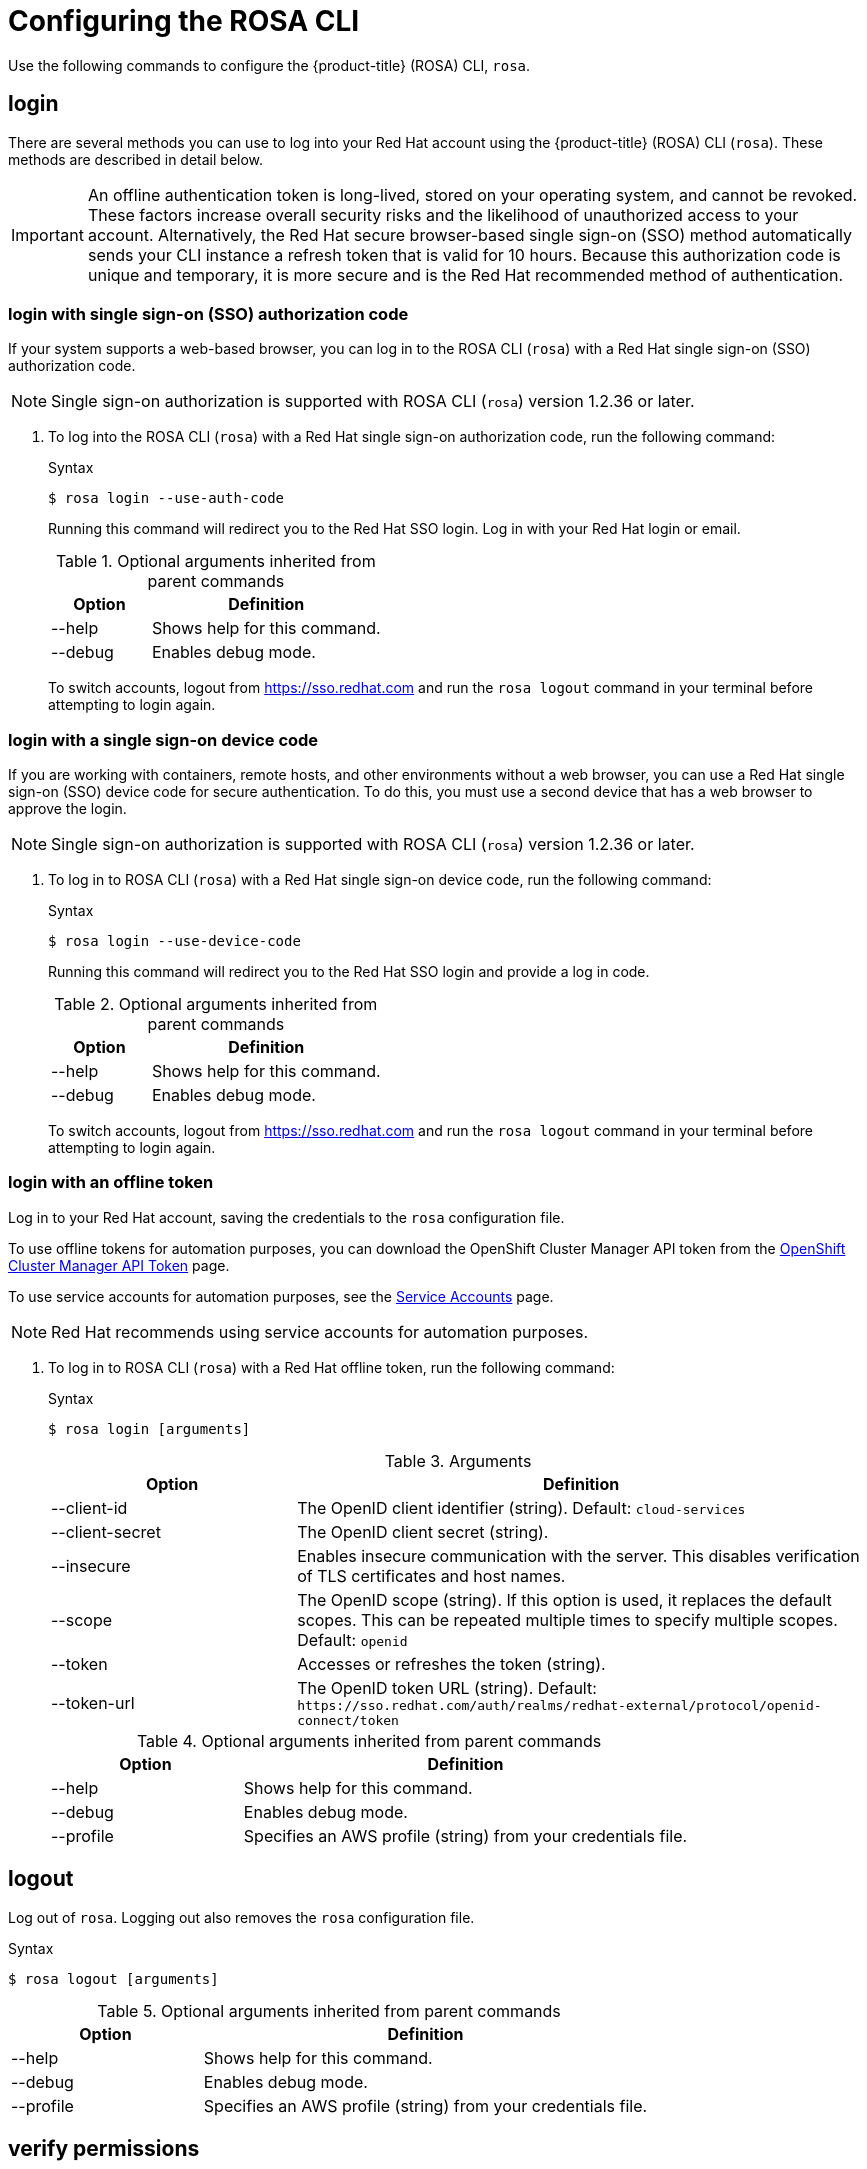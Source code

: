 
// Module included in the following assemblies:
//
// * rosa_cli/rosa-get-started-cli.adoc

[id="rosa-configure_{context}"]
= Configuring the ROSA CLI

Use the following commands to configure the {product-title} (ROSA) CLI, `rosa`.

[id="rosa-login_{context}"]
== login
There are several methods you can use to log into your Red{nbsp}Hat account using the {product-title} (ROSA) CLI (`rosa`). These methods are described in detail below.

[IMPORTANT]
====
An offline authentication token is long-lived, stored on your operating system, and cannot be revoked. These factors increase overall security risks and the likelihood of unauthorized access to your account. Alternatively, the Red{nbsp}Hat secure browser-based single sign-on (SSO) method automatically sends your CLI instance a refresh token that is valid for 10 hours. Because this authorization code is unique and temporary, it is more secure and is the Red{nbsp}Hat recommended method of authentication.
====

// Furthermore, offline authentication tokens are usually stored on your device by your operating system, which means other apps on your machine can access a token if the token is not properly secured. These offline tokens are long-lived and cannot be revoked. Users must copy and paste them manually which creates a security risk. Because of these factors, Red{nbsp}Hat recommends using the single sign-on method when logging into your account with the ROSA CLI (`rosa`). This method is more secure than logging in with an offline token.
// ====


[id="rosa-login-sso_{context}"]
=== login with single sign-on (SSO) authorization code

If your system supports a web-based browser, you can log in to the ROSA CLI (`rosa`) with a Red{nbsp}Hat single sign-on (SSO) authorization code.

[NOTE]
====
Single sign-on authorization is supported with ROSA CLI (`rosa`) version 1.2.36 or later.
====

. To log into the ROSA CLI (`rosa`) with a Red{nbsp}Hat single sign-on authorization code, run the following command:

+
.Syntax
[source,terminal]
----
$ rosa login --use-auth-code
----
+
Running this command will redirect you to the Red{nbsp}Hat SSO login. Log in with your Red{nbsp}Hat login or email.
+
.Optional arguments inherited from parent commands
[cols="30,70"]
|===
|Option |Definition

|--help
|Shows help for this command.

|--debug
|Enables debug mode.

|===
+
To switch accounts, logout from link:https://sso.redhat.com[https://sso.redhat.com] and run the `rosa logout` command in your terminal before attempting to login again.

[id="rosa-login-sso-device_{context}"]
=== login with a single sign-on device code
If you are working with containers, remote hosts, and other environments without a web browser, you can use a Red{nbsp}Hat single sign-on (SSO) device code for secure authentication. To do this, you must use a second device that has a web browser to approve the login.
[NOTE]
====
Single sign-on authorization is supported with ROSA CLI (`rosa`) version 1.2.36 or later.
====
. To log in to ROSA CLI (`rosa`) with a Red Hat single sign-on device code, run the following command:

+
.Syntax
[source,terminal]
----
$ rosa login --use-device-code
----
+
Running this command will redirect you to the Red Hat SSO login and provide a log in code.
+
.Optional arguments inherited from parent commands
[cols="30,70"]
|===
|Option |Definition

|--help
|Shows help for this command.

|--debug
|Enables debug mode.

|===
+
To switch accounts, logout from link:https://sso.redhat.com[https://sso.redhat.com] and run the `rosa logout` command in your terminal before attempting to login again.


[id="rosa-login-token_{context}"]
=== login with an offline token

Log in to your Red{nbsp}Hat account, saving the credentials to the `rosa` configuration file.

To use offline tokens for automation purposes, you can download the OpenShift Cluster Manager API token from the link:https://console.redhat.com/openshift/token/rosa[OpenShift Cluster Manager API Token] page.

To use service accounts for automation purposes, see the link:https://console.redhat.com/iam/service-accounts[Service Accounts] page.

[NOTE]
====
Red{nbsp}Hat recommends using service accounts for automation purposes.
====

// The ROSA CLI (`rosa`) looks for a token in the following priority order:

// . Command-line arguments
// . The `ROSA_TOKEN` environment variable
// . The `rosa` configuration file
// . Interactively from a command-line prompt

. To log in to ROSA CLI (`rosa`) with a Red{nbsp}Hat offline token, run the following command:
+
.Syntax
[source,terminal]
----
$ rosa login [arguments]
----
+
.Arguments
[cols="30,70"]
|===
|Option |Definition

|--client-id
|The OpenID client identifier (string). Default: `cloud-services`

|--client-secret
|The OpenID client secret (string).

|--insecure
|Enables insecure communication with the server. This disables verification of TLS certificates and host names.

|--scope
|The OpenID scope (string). If this option is used, it replaces the default scopes. This can be repeated multiple times to specify multiple scopes. Default: `openid`

|--token
|Accesses or refreshes the token (string).

|--token-url
|The OpenID token URL (string). Default: `\https://sso.redhat.com/auth/realms/redhat-external/protocol/openid-connect/token`
|===
+
.Optional arguments inherited from parent commands
[cols="30,70"]
|===
|Option |Definition

|--help
|Shows help for this command.

|--debug
|Enables debug mode.

|--profile
|Specifies an AWS profile (string) from your credentials file.
|===

[id="rosa-logout_{context}"]
== logout

Log out of `rosa`. Logging out also removes the `rosa` configuration file.

.Syntax
[source,terminal]
----
$ rosa logout [arguments]
----

.Optional arguments inherited from parent commands
[cols="30,70"]
|===
|Option |Definition

|--help
|Shows help for this command.

|--debug
|Enables debug mode.

|--profile
|Specifies an AWS profile (string) from your credentials file.
|===

[id="rosa-verify-permissions_{context}"]
== verify permissions

Verify that the AWS permissions required to create a ROSA cluster are configured correctly:

.Syntax
[source,terminal]
----
$ rosa verify permissions [arguments]
----

[NOTE]
====
This command verifies permissions only for clusters that do not use the AWS Security Token Service (STS).
====

.Optional arguments inherited from parent commands
[cols="30,70"]
|===
|Option |Definition

|--help
|Shows help for this command.

|--debug
|Enables debug mode.

|--region
|The AWS region (string) in which to run the command. This value overrides the `AWS_REGION` environment variable.

|--profile
|Specifies an AWS profile (string) from your credentials file.
|===

.Examples
Verify that the AWS permissions are configured correctly:
[source,terminal]
----
$ rosa verify permissions
----

Verify that the AWS permissions are configured correctly in a specific region:

[source,terminal]
----
$ rosa verify permissions --region=us-west-2
----

[id="rosa-verify-quota_{context}"]
== verify quota

Verifies that AWS quotas are configured correctly for your default region.

.Syntax
[source,terminal]
----
$ rosa verify quota [arguments]
----

.Optional arguments inherited from parent commands
[cols="30,70"]
|===
|Option |Definition

|--help
|Shows help for this command.

|--debug
|Enables debug mode.

|--region
|The AWS region (string) in which to run the command. This value overrides the `AWS_REGION` environment variable.

|--profile
|Specifies an AWS profile (string) from your credentials file.
|===

.Examples
Verify that the AWS quotas are configured correctly for the default region:

[source,terminal]
----
$ rosa verify quota
----

Verify that the AWS quotas are configured correctly in a specific region:

[source,terminal]
----
$ rosa verify quota --region=us-west-2
----

[id="rosa-download-rosa-client_{context}"]
== download rosa

Download the latest compatible version of the `rosa` CLI.

After you download `rosa`, extract the contents of the archive and add it to your path.

.Syntax
[source,terminal]
----
$ rosa download rosa [arguments]
----

.Optional arguments inherited from parent commands
[cols="30,70"]
|===
|Option |Definition

|--help
|Shows help for this command.

|--debug
|Enables debug mode.
|===

[id="rosa-download-ocp-client_{context}"]
== download oc

Download the latest compatible version of the OpenShift Container Platform CLI (`oc`).

After you download `oc`, you must extract the contents of the archive and add it to your path.

.Syntax
[source,terminal]
----
$ rosa download oc [arguments]
----

.Optional arguments inherited from parent commands
[cols="30,70"]
|===
|Option |Definition

|--help
|Shows help for this command.

|--debug
|Enables debug mode.
|===

.Example
Download `oc` client tools:

[source,terminal]
----
$ rosa download oc
----

[id="rosa-verify-ocp-client_{context}"]
== verify oc

Verifies that the OpenShift Container Platform CLI (`oc`) is installed correctly.

.Syntax
[source,terminal]
----
$ rosa verify oc [arguments]
----

.Optional arguments inherited from parent commands
[cols="30,70"]
|===
|Option |Definition

|--help
|Shows help for this command.

|--debug
|Enables debug mode.
|===

.Example
Verify `oc` client tools:

[source,terminal]
----
$ rosa verify oc
----
